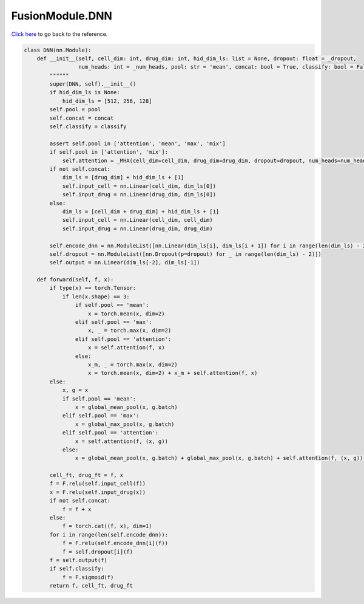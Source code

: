 FusionModule.DNN
===========================

`Click here </document/FusionModule/DNN.html>`_ to go back to the reference.


.. code-block:: python

    class DNN(nn.Module):
        def __init__(self, cell_dim: int, drug_dim: int, hid_dim_ls: list = None, dropout: float = _dropout,
                     num_heads: int = _num_heads, pool: str = 'mean', concat: bool = True, classify: bool = False):
            """"""
            super(DNN, self).__init__()
            if hid_dim_ls is None:
                hid_dim_ls = [512, 256, 128]
            self.pool = pool
            self.concat = concat
            self.classify = classify

            assert self.pool in ['attention', 'mean', 'max', 'mix']
            if self.pool in ['attention', 'mix']:
                self.attention = _MHA(cell_dim=cell_dim, drug_dim=drug_dim, dropout=dropout, num_heads=num_heads)
            if not self.concat:
                dim_ls = [drug_dim] + hid_dim_ls + [1]
                self.input_cell = nn.Linear(cell_dim, dim_ls[0])
                self.input_drug = nn.Linear(drug_dim, dim_ls[0])
            else:
                dim_ls = [cell_dim + drug_dim] + hid_dim_ls + [1]
                self.input_cell = nn.Linear(cell_dim, cell_dim)
                self.input_drug = nn.Linear(drug_dim, drug_dim)

            self.encode_dnn = nn.ModuleList([nn.Linear(dim_ls[i], dim_ls[i + 1]) for i in range(len(dim_ls) - 2)])
            self.dropout = nn.ModuleList([nn.Dropout(p=dropout) for _ in range(len(dim_ls) - 2)])
            self.output = nn.Linear(dim_ls[-2], dim_ls[-1])

        def forward(self, f, x):
            if type(x) == torch.Tensor:
                if len(x.shape) == 3:
                    if self.pool == 'mean':
                        x = torch.mean(x, dim=2)
                    elif self.pool == 'max':
                        x, _ = torch.max(x, dim=2)
                    elif self.pool == 'attention':
                        x = self.attention(f, x)
                    else:
                        x_m, _ = torch.max(x, dim=2)
                        x = torch.mean(x, dim=2) + x_m + self.attention(f, x)
            else:
                x, g = x
                if self.pool == 'mean':
                    x = global_mean_pool(x, g.batch)
                elif self.pool == 'max':
                    x = global_max_pool(x, g.batch)
                elif self.pool == 'attention':
                    x = self.attention(f, (x, g))
                else:
                    x = global_mean_pool(x, g.batch) + global_max_pool(x, g.batch) + self.attention(f, (x, g))

            cell_ft, drug_ft = f, x
            f = F.relu(self.input_cell(f))
            x = F.relu(self.input_drug(x))
            if not self.concat:
                f = f + x
            else:
                f = torch.cat((f, x), dim=1)
            for i in range(len(self.encode_dnn)):
                f = F.relu(self.encode_dnn[i](f))
                f = self.dropout[i](f)
            f = self.output(f)
            if self.classify:
                f = F.sigmoid(f)
            return f, cell_ft, drug_ft
